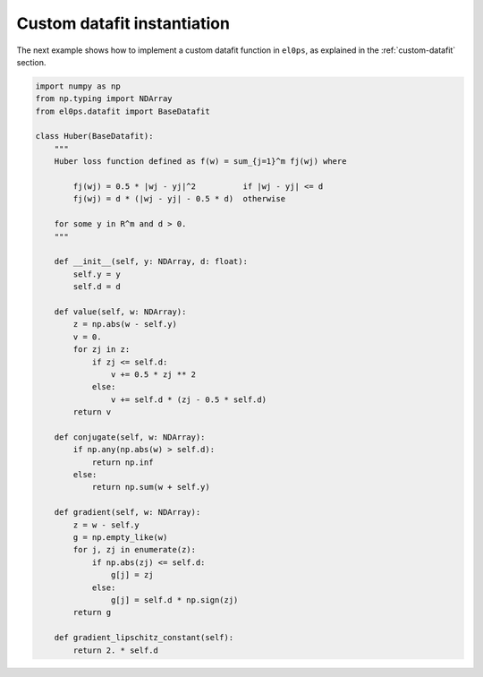 .. _examples-custom-datafit:

Custom datafit instantiation
----------------------------

The next example shows how to implement a custom datafit function in ``el0ps``, as explained in the :ref:`custom-datafit` section.

.. code-block:: python
    
    import numpy as np
    from np.typing import NDArray
    from el0ps.datafit import BaseDatafit

    class Huber(BaseDatafit):
        """
        Huber loss function defined as f(w) = sum_{j=1}^m fj(wj) where

            fj(wj) = 0.5 * |wj - yj|^2          if |wj - yj| <= d
            fj(wj) = d * (|wj - yj| - 0.5 * d)  otherwise
        
        for some y in R^m and d > 0.
        """

        def __init__(self, y: NDArray, d: float):
            self.y = y
            self.d = d

        def value(self, w: NDArray):
            z = np.abs(w - self.y)
            v = 0.
            for zj in z:
                if zj <= self.d:
                    v += 0.5 * zj ** 2
                else:
                    v += self.d * (zj - 0.5 * self.d)
            return v
        
        def conjugate(self, w: NDArray):
            if np.any(np.abs(w) > self.d):
                return np.inf
            else:
                return np.sum(w + self.y)

        def gradient(self, w: NDArray):
            z = w - self.y
            g = np.empty_like(w)
            for j, zj in enumerate(z):
                if np.abs(zj) <= self.d:
                    g[j] = zj
                else:
                    g[j] = self.d * np.sign(zj)
            return g
    
        def gradient_lipschitz_constant(self):
            return 2. * self.d

